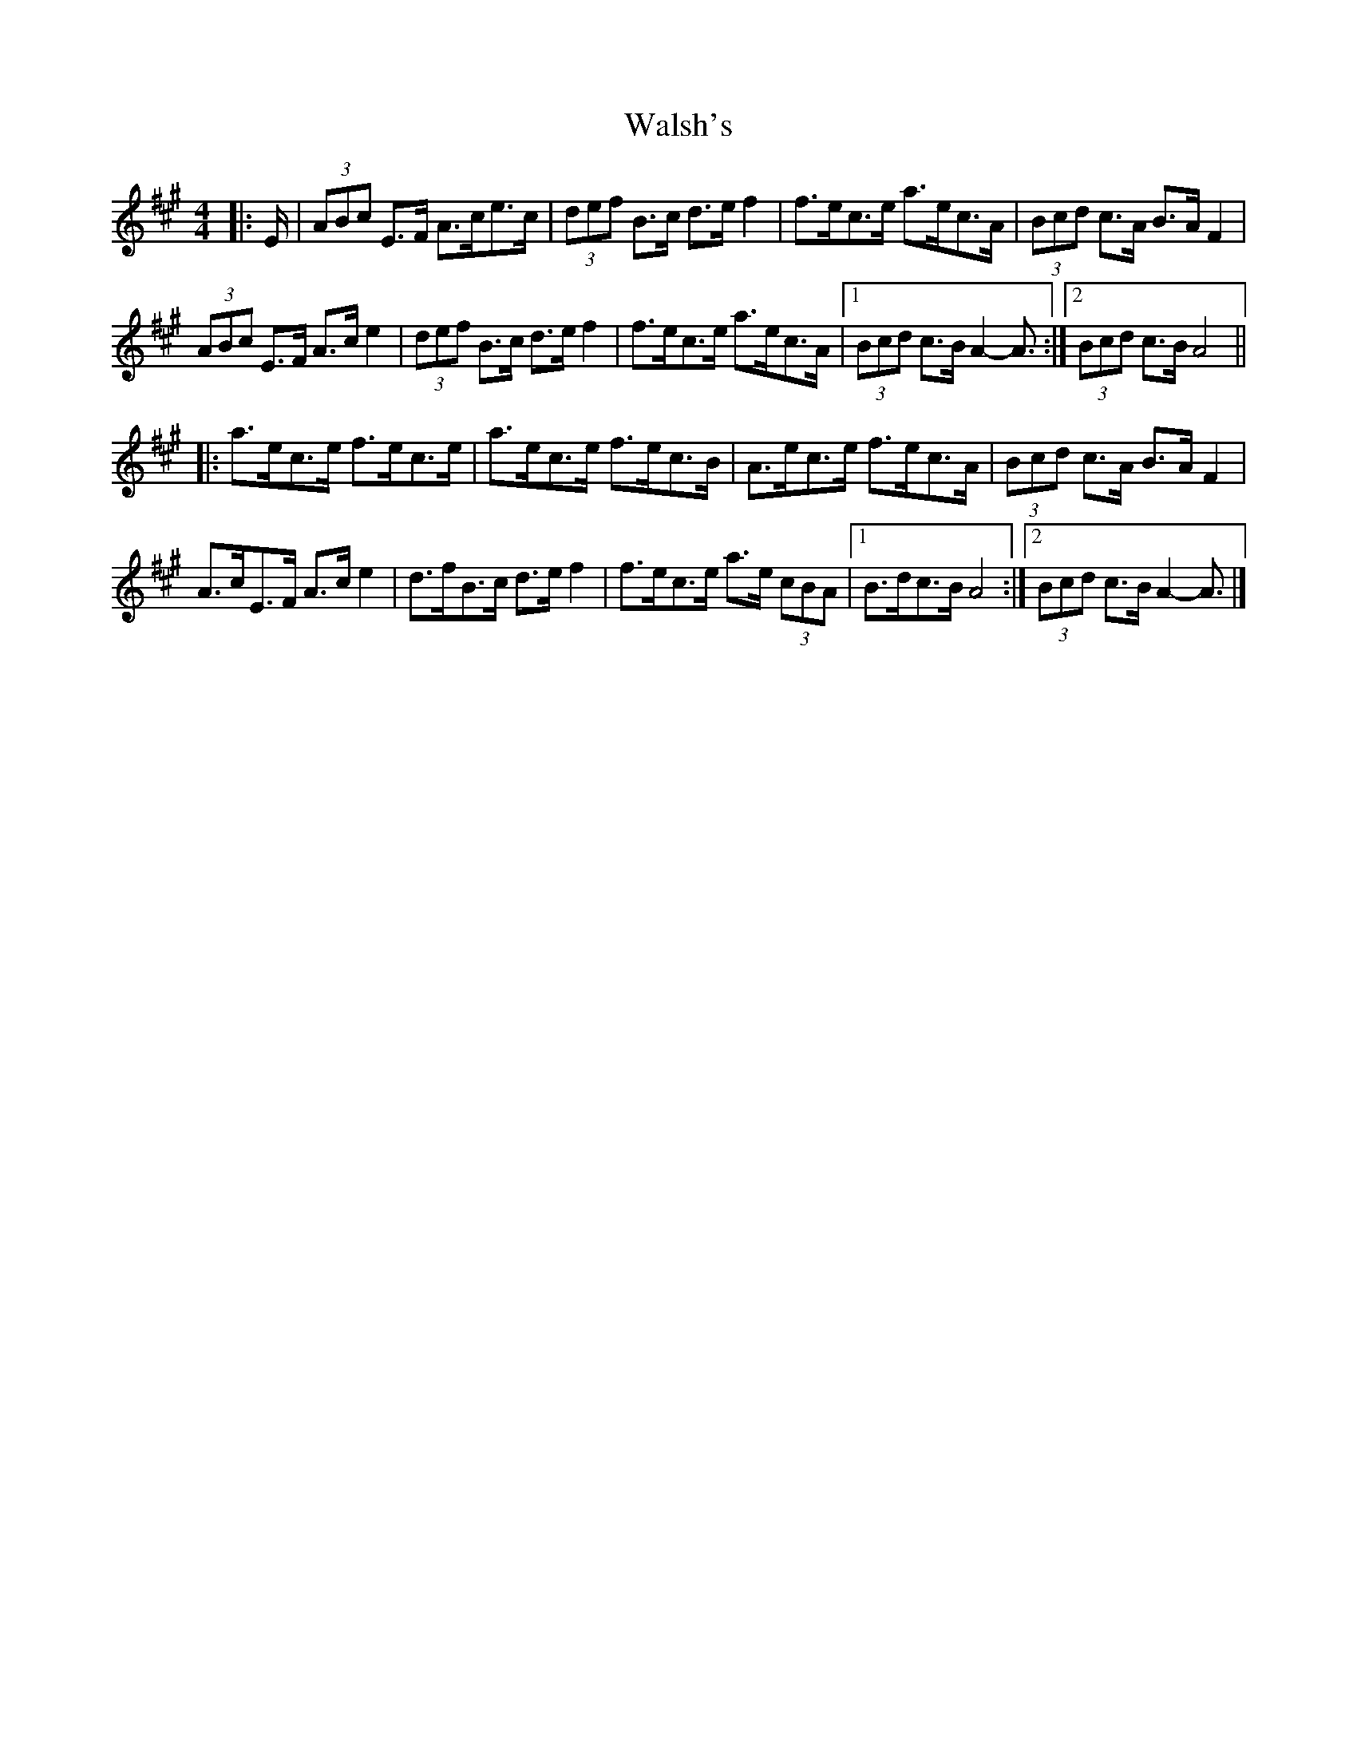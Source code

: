 X: 3
T: Walsh's
Z: ceolachan
S: https://thesession.org/tunes/2332#setting27641
R: hornpipe
M: 4/4
L: 1/8
K: Amaj
|: E/ |(3ABc E>F A>ce>c | (3def B>c d>e f2 | f>ec>e a>ec>A | (3Bcd c>A B>A F2 |
(3ABc E>F A>c e2 | (3def B>c d>e f2 | f>ec>e a>ec>A |[1 (3Bcd c>B A2- A3/ :|[2 (3Bcd c>B A4 ||
|: a>ec>e f>ec>e | a>ec>e f>ec>B | A>ec>e f>ec>A | (3Bcd c>A B>A F2 |
A>cE>F A>c e2 | d>fB>c d>e f2 | f>ec>e a>e (3cBA |[1 B>dc>B A4 :|[2 (3Bcd c>B A2- A3/ |]
